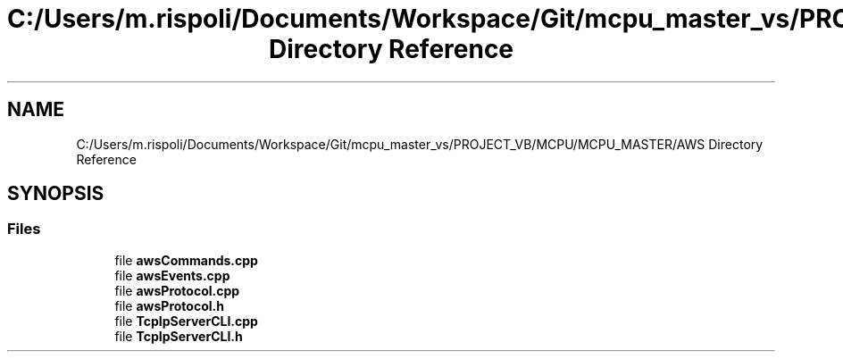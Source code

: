 .TH "C:/Users/m.rispoli/Documents/Workspace/Git/mcpu_master_vs/PROJECT_VB/MCPU/MCPU_MASTER/AWS Directory Reference" 3 "Mon May 13 2024" "MCPU_MASTER Software Description" \" -*- nroff -*-
.ad l
.nh
.SH NAME
C:/Users/m.rispoli/Documents/Workspace/Git/mcpu_master_vs/PROJECT_VB/MCPU/MCPU_MASTER/AWS Directory Reference
.SH SYNOPSIS
.br
.PP
.SS "Files"

.in +1c
.ti -1c
.RI "file \fBawsCommands\&.cpp\fP"
.br
.ti -1c
.RI "file \fBawsEvents\&.cpp\fP"
.br
.ti -1c
.RI "file \fBawsProtocol\&.cpp\fP"
.br
.ti -1c
.RI "file \fBawsProtocol\&.h\fP"
.br
.ti -1c
.RI "file \fBTcpIpServerCLI\&.cpp\fP"
.br
.ti -1c
.RI "file \fBTcpIpServerCLI\&.h\fP"
.br
.in -1c
